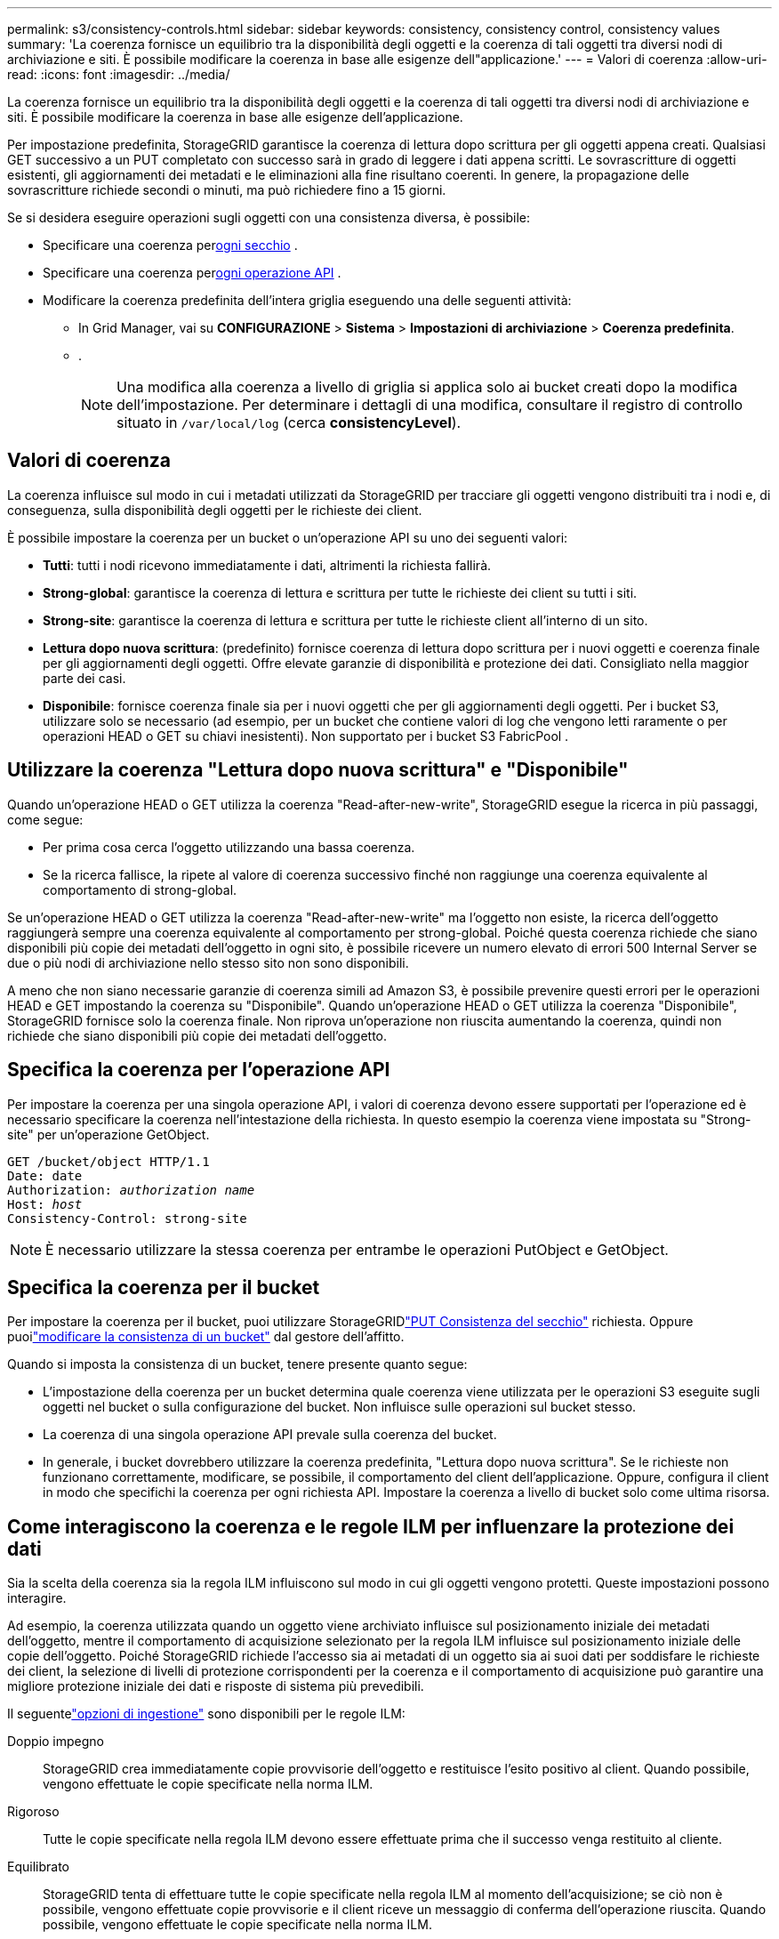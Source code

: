 ---
permalink: s3/consistency-controls.html 
sidebar: sidebar 
keywords: consistency, consistency control, consistency values 
summary: 'La coerenza fornisce un equilibrio tra la disponibilità degli oggetti e la coerenza di tali oggetti tra diversi nodi di archiviazione e siti.  È possibile modificare la coerenza in base alle esigenze dell"applicazione.' 
---
= Valori di coerenza
:allow-uri-read: 
:icons: font
:imagesdir: ../media/


[role="lead"]
La coerenza fornisce un equilibrio tra la disponibilità degli oggetti e la coerenza di tali oggetti tra diversi nodi di archiviazione e siti.  È possibile modificare la coerenza in base alle esigenze dell'applicazione.

Per impostazione predefinita, StorageGRID garantisce la coerenza di lettura dopo scrittura per gli oggetti appena creati. Qualsiasi GET successivo a un PUT completato con successo sarà in grado di leggere i dati appena scritti. Le sovrascritture di oggetti esistenti, gli aggiornamenti dei metadati e le eliminazioni alla fine risultano coerenti. In genere, la propagazione delle sovrascritture richiede secondi o minuti, ma può richiedere fino a 15 giorni.

Se si desidera eseguire operazioni sugli oggetti con una consistenza diversa, è possibile:

* Specificare una coerenza per<<bucket-consistency-control,ogni secchio>> .
* Specificare una coerenza per<<api-operation-consistency-control,ogni operazione API>> .
* Modificare la coerenza predefinita dell'intera griglia eseguendo una delle seguenti attività:
+
** In Grid Manager, vai su *CONFIGURAZIONE* > *Sistema* > *Impostazioni di archiviazione* > *Coerenza predefinita*.
**  .
+

NOTE: Una modifica alla coerenza a livello di griglia si applica solo ai bucket creati dopo la modifica dell'impostazione.  Per determinare i dettagli di una modifica, consultare il registro di controllo situato in `/var/local/log` (cerca *consistencyLevel*).







== Valori di coerenza

La coerenza influisce sul modo in cui i metadati utilizzati da StorageGRID per tracciare gli oggetti vengono distribuiti tra i nodi e, di conseguenza, sulla disponibilità degli oggetti per le richieste dei client.

È possibile impostare la coerenza per un bucket o un'operazione API su uno dei seguenti valori:

* *Tutti*: tutti i nodi ricevono immediatamente i dati, altrimenti la richiesta fallirà.
* *Strong-global*: garantisce la coerenza di lettura e scrittura per tutte le richieste dei client su tutti i siti.
* *Strong-site*: garantisce la coerenza di lettura e scrittura per tutte le richieste client all'interno di un sito.
* *Lettura dopo nuova scrittura*: (predefinito) fornisce coerenza di lettura dopo scrittura per i nuovi oggetti e coerenza finale per gli aggiornamenti degli oggetti.  Offre elevate garanzie di disponibilità e protezione dei dati.  Consigliato nella maggior parte dei casi.
* *Disponibile*: fornisce coerenza finale sia per i nuovi oggetti che per gli aggiornamenti degli oggetti.  Per i bucket S3, utilizzare solo se necessario (ad esempio, per un bucket che contiene valori di log che vengono letti raramente o per operazioni HEAD o GET su chiavi inesistenti).  Non supportato per i bucket S3 FabricPool .




== Utilizzare la coerenza "Lettura dopo nuova scrittura" e "Disponibile"

Quando un'operazione HEAD o GET utilizza la coerenza "Read-after-new-write", StorageGRID esegue la ricerca in più passaggi, come segue:

* Per prima cosa cerca l'oggetto utilizzando una bassa coerenza.
* Se la ricerca fallisce, la ripete al valore di coerenza successivo finché non raggiunge una coerenza equivalente al comportamento di strong-global.


Se un'operazione HEAD o GET utilizza la coerenza "Read-after-new-write" ma l'oggetto non esiste, la ricerca dell'oggetto raggiungerà sempre una coerenza equivalente al comportamento per strong-global.  Poiché questa coerenza richiede che siano disponibili più copie dei metadati dell'oggetto in ogni sito, è possibile ricevere un numero elevato di errori 500 Internal Server se due o più nodi di archiviazione nello stesso sito non sono disponibili.

A meno che non siano necessarie garanzie di coerenza simili ad Amazon S3, è possibile prevenire questi errori per le operazioni HEAD e GET impostando la coerenza su "Disponibile".  Quando un'operazione HEAD o GET utilizza la coerenza "Disponibile", StorageGRID fornisce solo la coerenza finale.  Non riprova un'operazione non riuscita aumentando la coerenza, quindi non richiede che siano disponibili più copie dei metadati dell'oggetto.



== [[api-operation-consistency-control]]Specifica la coerenza per l'operazione API

Per impostare la coerenza per una singola operazione API, i valori di coerenza devono essere supportati per l'operazione ed è necessario specificare la coerenza nell'intestazione della richiesta.  In questo esempio la coerenza viene impostata su "Strong-site" per un'operazione GetObject.

[listing, subs="specialcharacters,quotes"]
----
GET /bucket/object HTTP/1.1
Date: date
Authorization: _authorization name_
Host: _host_
Consistency-Control: strong-site
----

NOTE: È necessario utilizzare la stessa coerenza per entrambe le operazioni PutObject e GetObject.



== [[bucket-consistency-control]]Specifica la coerenza per il bucket

Per impostare la coerenza per il bucket, puoi utilizzare StorageGRIDlink:put-bucket-consistency-request.html["PUT Consistenza del secchio"] richiesta.  Oppure puoilink:../tenant/manage-bucket-consistency.html#change-bucket-consistency["modificare la consistenza di un bucket"] dal gestore dell'affitto.

Quando si imposta la consistenza di un bucket, tenere presente quanto segue:

* L'impostazione della coerenza per un bucket determina quale coerenza viene utilizzata per le operazioni S3 eseguite sugli oggetti nel bucket o sulla configurazione del bucket.  Non influisce sulle operazioni sul bucket stesso.
* La coerenza di una singola operazione API prevale sulla coerenza del bucket.
* In generale, i bucket dovrebbero utilizzare la coerenza predefinita, "Lettura dopo nuova scrittura".  Se le richieste non funzionano correttamente, modificare, se possibile, il comportamento del client dell'applicazione.  Oppure, configura il client in modo che specifichi la coerenza per ogni richiesta API.  Impostare la coerenza a livello di bucket solo come ultima risorsa.




== [[come-interagiscono-i-controlli-di-coerenza-e-le-regole-ILM]]Come interagiscono la coerenza e le regole ILM per influenzare la protezione dei dati

Sia la scelta della coerenza sia la regola ILM influiscono sul modo in cui gli oggetti vengono protetti.  Queste impostazioni possono interagire.

Ad esempio, la coerenza utilizzata quando un oggetto viene archiviato influisce sul posizionamento iniziale dei metadati dell'oggetto, mentre il comportamento di acquisizione selezionato per la regola ILM influisce sul posizionamento iniziale delle copie dell'oggetto.  Poiché StorageGRID richiede l'accesso sia ai metadati di un oggetto sia ai suoi dati per soddisfare le richieste dei client, la selezione di livelli di protezione corrispondenti per la coerenza e il comportamento di acquisizione può garantire una migliore protezione iniziale dei dati e risposte di sistema più prevedibili.

Il seguentelink:../ilm/data-protection-options-for-ingest.html["opzioni di ingestione"] sono disponibili per le regole ILM:

Doppio impegno:: StorageGRID crea immediatamente copie provvisorie dell'oggetto e restituisce l'esito positivo al client.  Quando possibile, vengono effettuate le copie specificate nella norma ILM.
Rigoroso:: Tutte le copie specificate nella regola ILM devono essere effettuate prima che il successo venga restituito al cliente.
Equilibrato:: StorageGRID tenta di effettuare tutte le copie specificate nella regola ILM al momento dell'acquisizione; se ciò non è possibile, vengono effettuate copie provvisorie e il client riceve un messaggio di conferma dell'operazione riuscita.  Quando possibile, vengono effettuate le copie specificate nella norma ILM.




== Esempio di come la coerenza e la regola ILM possono interagire

Supponiamo di avere una griglia a due siti con la seguente regola ILM e la seguente coerenza:

* *Regola ILM*: creare due copie dell'oggetto, una nel sito locale e una in un sito remoto. Utilizzare un comportamento di acquisizione rigoroso.
* *coerenza*: Strong-global (i metadati degli oggetti vengono distribuiti immediatamente a tutti i siti).


Quando un client memorizza un oggetto nella griglia, StorageGRID esegue entrambe le copie dell'oggetto e distribuisce i metadati a entrambi i siti prima di restituire l'esito positivo al client.

L'oggetto è completamente protetto contro la perdita al momento dell'acquisizione corretta del messaggio. Ad esempio, se il sito locale viene perso poco dopo l'acquisizione, copie sia dei dati dell'oggetto sia dei metadati dell'oggetto sono ancora presenti nel sito remoto.  L'oggetto è completamente recuperabile.

Se invece si utilizzasse la stessa regola ILM e la coerenza del sito forte, il client potrebbe ricevere un messaggio di successo dopo che i dati dell'oggetto sono stati replicati sul sito remoto, ma prima che i metadati dell'oggetto vengano distribuiti lì. In questo caso, il livello di protezione dei metadati degli oggetti non corrisponde al livello di protezione dei dati degli oggetti. Se il sito locale viene perso subito dopo l'acquisizione, anche i metadati dell'oggetto vengono persi. L'oggetto non può essere recuperato.

L'interrelazione tra coerenza e regole ILM può essere complessa.  Se hai bisogno di assistenza, contatta NetApp .
